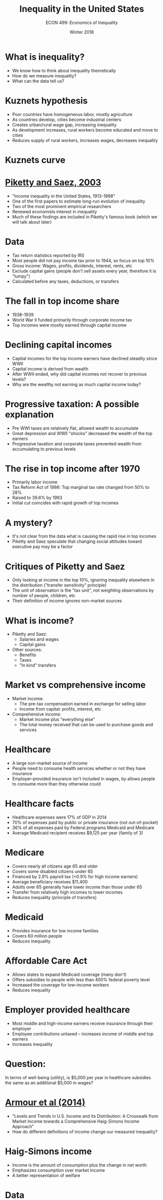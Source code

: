 #+OPTIONS: toc:nil num:nil 
#+REVEAL_TRANS:none

#+TITLE: Inequality in the United States
#+AUTHOR: ECON 499: Economics of Inequality
#+DATE: Winter 2018

* What is inequality?
- We know how to think about inequality theoretically
- How do we measure inequality?
- What can the data tell us?

* Kuznets hypothesis
- Poor countries have homogeneous labor, mostly agriculture
- As countries develop, cities become industrial centers
- Creates urban/rural wage gap, increasing inequality
- As development increases, rural workers become educated and move to cities
- Reduces supply of rural workers, increases wages, decreases inequality

* Kuznets curve
[[./img/Kuznets_curve.png]] 

* [[https://eml.berkeley.edu/~saez/pikettyqje.pdf][Piketty and Saez, 2003]]
- "Income inequality in the United States, 1913-1998"
- One of the first papers to estimate long-run evolution of inequality
- Two of the most prominent empirical researchers
- Renewed economists interest in inequality
- Much of these findings are included in Piketty's famous book (which we will talk about later)
* Data

- Tax return statistics reported by IRS
- Most people did not pay income tax prior to 1944, so focus on top 10%
- Gross income: Wages, profits, dividends, interest, rents, etc
- Exclude capital gains (people don't sell assets every year, therefore it is "lumpy")
- Calculated before any taxes, deductions, or transfers
* 
[[./img/piketty_fig1.png]]
* 
[[./img/piketty_fig2.png]]

* The fall in top income share
- 1938-1939
- World War II funded primarily through corporate income tax
- Top incomes were mostly earned through capital income
* 
[[./img/piketty_fig4a.png]]
* 
[[./img/piketty_fig3.png]]
* 
[[./img/piketty_fig4b.png]]
* Declining capital incomes
- Capital incomes for the top income earners have declined steadily since WWII
- Capital income is derived from wealth
- After WWII ended, why did capital incomes not recover to previous levels?
- Why are the wealthy not earning as much capital income today?
  
* Progressive taxation: A possible explanation
- Pre WWI taxes are relatively flat, allowed wealth to accumulate
- Great depression and WWII "shocks" decreased the wealth of the top earners
- Progressive taxation and corporate taxes prevented wealth from accumulating to previous levels
* The rise in top income after 1970
- Primarily labor income
- Tax Reform Act of 1986: Top marginal tax rate changed from 50% to 28%
- Raised to 39.6% by 1993
- Initial cut coincides with rapid growth of top incomes
* 
[[./img/piketty_fig8.png]]
* 
[[./img/piketty_fig9.png]]
* A mystery?
- It's not clear from the data what is causing the rapid rise in top incomes
- Piketty and Saez speculate that changing social attitudes toward executive pay may be a factor
* 
[[./img/piketty_fig11.png]]
* 
[[./img/piketty_fig12.png]]
* Critiques of Piketty and Saez
- Only looking at income in the top 10%, ignoring inequality elsewhere in the distribution ("transfer sensitivity" principle)
- The unit of observation is the "tax unit", not weighting observations by number of people, children, etc
- Their definition of income ignores non-market sources
* What is income?
- Piketty and Saez:
  - Salaries and wages
  - Capital gains
- Other sources:
  - Benefits
  - Taxes
  - "In kind" transfers
* Market vs comprehensive income
- Market income:
  - The pre-tax compensation earned in exchange for selling labor
  - Income from capital: profits, interest, etc
- Comprehensive income:
  - Market income plus "everything else"
  - The total money received that can be used to purchase goods and services
* Healthcare
- A large non-market source of income
- People need to consume health services whether or not they have insurance
- Employer-provided insurance isn't included in wages, by allows people to consume more than they otherwise could
* Healthcare facts
- Healthcare expenses were 17% of GDP in 2014
- 70% of expenses paid by public or private insurance (not out-of-pocket)
- 36% of all expenses paid by Federal programs Medicaid and Medicare
- Average Medicaid recipient receives $9,125 per year (family of 3)
* Medicare
- Covers nearly all citizens age 65 and older
- Covers some disabled citizens under 65
- Financed by 2.9% payroll tax (+0.9% for high income earners)
- Average beneficiary receives $11,400 
- Adults over 65 generally have lower income than those under 65
- Transfer from relatively high incomes to lower incomes
- Reduces inequality (principle of transfers)
* Medicaid
- Provides insurance for low income families
- Covers 60 million people
- Reduces inequality 
* 
[[./img/kaestner_tab1.png]]
* Affordable Care Act
- Allows states to expand Medicaid coverage (many don't)
- Offers subsidies to people with less than 400% federal poverty level
- Increased the coverage for low-income workers
- Reduces inequality
* 
[[./img/kaestner_tab2.png]]
* Employer provided healthcare
- Most middle and high-income earners receive insurance through their employer
- Employee contributions untaxed -- increases income of middle and top earners
- Increases inequality
* 	
[[./img/kaestner_fig1.png]]
* Question:
In terms of well-being (utility), is $5,000 per year in healthcare subsidies the same as an additional $5,000 in wages?
* [[http://onlinelibrary.wiley.com/doi/10.4284/0038-4038-2013.175/abstract][Armour et al (2014)]]
- "Levels and Trends in U.S. Income and its Distribution: A Crosswalk from Market Income towards a Comprehensive Haig-Simons Income Approach"
- How do different definitions of income change our measured inequality?
* Haig-Simons income
- Income is the amount of consumption plus the change in net worth
- Emphasizes consumption over market income
- A better representation of welfare
* Data
- Census Bureau's Current Population Survey, March supplement (March CPS)
- Survey data, asks respondents about *all* sources of income (minus capital gains)
- Health insurance status asked, and source of health insurance
- Health insurance premiums not captured, and are calculated by the Census Bureau
- Incomes are "top-coded", need to be estimated
- Capital gains, tax credits and liabilities predicted using a model
* The crosswalk
- Describe income in 4 ways:
  1. Market income (Piketty and Saez)
  2. Add transfer payments (disability, unemployment, social security, etc)
  3. Weight household size, add in kind transfers, add taxes
  4. Add realized capital gains
* 
[[./img/armour_tab1.png]]
* 
#+ATTR_HTML: :height 625px
[[./img/armour_tab2.png]]
* Capital gains
- "Realized" capital gains are only observed when assets are sold
- Changes in wealth depend on the capital gains that are not "realized"
- If your portfolio goes up and you don't sell, your "income" has increased (at least in present value)
* 
[[./img/armour_tab3.png]]
* Why is the difference so dramatic?
- In 2007, compared to 1989, lower income people owned more:
  - Equity
  - Housing (!)
  - Businesses
* Housing since 2007
- Housing a primary source of capital "income"
- The 2007 recession resulted in a sharp decrease in housing
- This decrease was more severe among low-income home owners
- Housing shocks constrain ability to get credit, build wealth
* Mian, Rao, Sufi (2013) 
[[./img/mian_fig.png]]
* Mian, Rao, Sufi (2013) 
[[./img/mian_fig5.png]]
* What can we conclude?
- Non-market sources of income matter
- Recent inequality caused by labor income, top 1%
- Capital gains matter
- Unresolved: How has capital ownership changed since the last recession?

